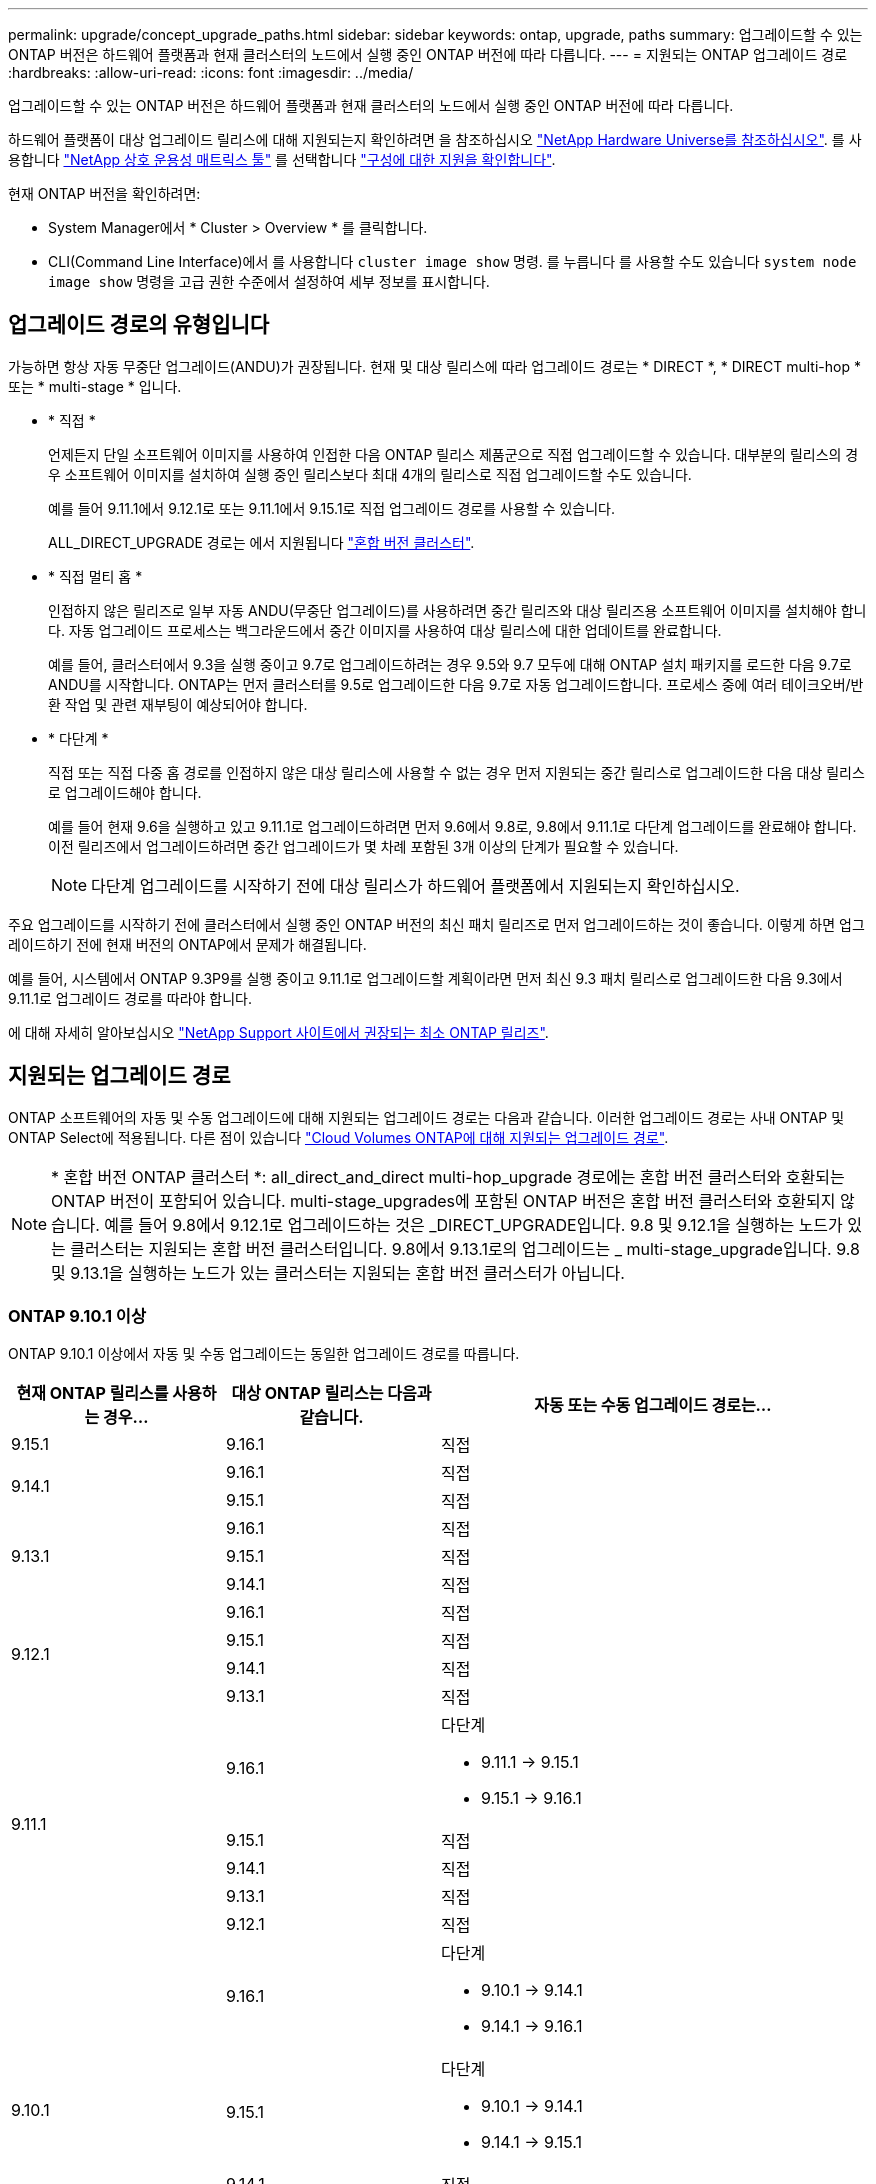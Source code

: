 ---
permalink: upgrade/concept_upgrade_paths.html 
sidebar: sidebar 
keywords: ontap, upgrade, paths 
summary: 업그레이드할 수 있는 ONTAP 버전은 하드웨어 플랫폼과 현재 클러스터의 노드에서 실행 중인 ONTAP 버전에 따라 다릅니다. 
---
= 지원되는 ONTAP 업그레이드 경로
:hardbreaks:
:allow-uri-read: 
:icons: font
:imagesdir: ../media/


[role="lead"]
업그레이드할 수 있는 ONTAP 버전은 하드웨어 플랫폼과 현재 클러스터의 노드에서 실행 중인 ONTAP 버전에 따라 다릅니다.

하드웨어 플랫폼이 대상 업그레이드 릴리스에 대해 지원되는지 확인하려면 을 참조하십시오 https://hwu.netapp.com["NetApp Hardware Universe를 참조하십시오"^].  를 사용합니다 link:https://imt.netapp.com/matrix/#welcome["NetApp 상호 운용성 매트릭스 툴"^] 를 선택합니다 link:confirm-configuration.html["구성에 대한 지원을 확인합니다"].

.현재 ONTAP 버전을 확인하려면:
* System Manager에서 * Cluster > Overview * 를 클릭합니다.
* CLI(Command Line Interface)에서 를 사용합니다 `cluster image show` 명령. 를 누릅니다
를 사용할 수도 있습니다 `system node image show` 명령을 고급 권한 수준에서 설정하여 세부 정보를 표시합니다.




== 업그레이드 경로의 유형입니다

가능하면 항상 자동 무중단 업그레이드(ANDU)가 권장됩니다. 현재 및 대상 릴리스에 따라 업그레이드 경로는 * DIRECT *, * DIRECT multi-hop * 또는 * multi-stage * 입니다.

* * 직접 *
+
언제든지 단일 소프트웨어 이미지를 사용하여 인접한 다음 ONTAP 릴리스 제품군으로 직접 업그레이드할 수 있습니다. 대부분의 릴리스의 경우 소프트웨어 이미지를 설치하여 실행 중인 릴리스보다 최대 4개의 릴리스로 직접 업그레이드할 수도 있습니다.

+
예를 들어 9.11.1에서 9.12.1로 또는 9.11.1에서 9.15.1로 직접 업그레이드 경로를 사용할 수 있습니다.

+
ALL_DIRECT_UPGRADE 경로는 에서 지원됩니다 link:concept_mixed_version_requirements.html["혼합 버전 클러스터"].

* * 직접 멀티 홉 *
+
인접하지 않은 릴리즈로 일부 자동 ANDU(무중단 업그레이드)를 사용하려면 중간 릴리즈와 대상 릴리즈용 소프트웨어 이미지를 설치해야 합니다. 자동 업그레이드 프로세스는 백그라운드에서 중간 이미지를 사용하여 대상 릴리스에 대한 업데이트를 완료합니다.

+
예를 들어, 클러스터에서 9.3을 실행 중이고 9.7로 업그레이드하려는 경우 9.5와 9.7 모두에 대해 ONTAP 설치 패키지를 로드한 다음 9.7로 ANDU를 시작합니다. ONTAP는 먼저 클러스터를 9.5로 업그레이드한 다음 9.7로 자동 업그레이드합니다. 프로세스 중에 여러 테이크오버/반환 작업 및 관련 재부팅이 예상되어야 합니다.

* * 다단계 *
+
직접 또는 직접 다중 홉 경로를 인접하지 않은 대상 릴리스에 사용할 수 없는 경우 먼저 지원되는 중간 릴리스로 업그레이드한 다음 대상 릴리스로 업그레이드해야 합니다.

+
예를 들어 현재 9.6을 실행하고 있고 9.11.1로 업그레이드하려면 먼저 9.6에서 9.8로, 9.8에서 9.11.1로 다단계 업그레이드를 완료해야 합니다. 이전 릴리즈에서 업그레이드하려면 중간 업그레이드가 몇 차례 포함된 3개 이상의 단계가 필요할 수 있습니다.

+

NOTE: 다단계 업그레이드를 시작하기 전에 대상 릴리스가 하드웨어 플랫폼에서 지원되는지 확인하십시오.



주요 업그레이드를 시작하기 전에 클러스터에서 실행 중인 ONTAP 버전의 최신 패치 릴리즈로 먼저 업그레이드하는 것이 좋습니다. 이렇게 하면 업그레이드하기 전에 현재 버전의 ONTAP에서 문제가 해결됩니다.

예를 들어, 시스템에서 ONTAP 9.3P9를 실행 중이고 9.11.1로 업그레이드할 계획이라면 먼저 최신 9.3 패치 릴리스로 업그레이드한 다음 9.3에서 9.11.1로 업그레이드 경로를 따라야 합니다.

에 대해 자세히 알아보십시오 https://kb.netapp.com/Support_Bulletins/Customer_Bulletins/SU2["NetApp Support 사이트에서 권장되는 최소 ONTAP 릴리즈"^].



== 지원되는 업그레이드 경로

ONTAP 소프트웨어의 자동 및 수동 업그레이드에 대해 지원되는 업그레이드 경로는 다음과 같습니다.  이러한 업그레이드 경로는 사내 ONTAP 및 ONTAP Select에 적용됩니다.  다른 점이 있습니다 https://docs.netapp.com/us-en/bluexp-cloud-volumes-ontap/task-updating-ontap-cloud.html#supported-upgrade-paths["Cloud Volumes ONTAP에 대해 지원되는 업그레이드 경로"^].


NOTE: * 혼합 버전 ONTAP 클러스터 *: all_direct_and_direct multi-hop_upgrade 경로에는 혼합 버전 클러스터와 호환되는 ONTAP 버전이 포함되어 있습니다. multi-stage_upgrades에 포함된 ONTAP 버전은 혼합 버전 클러스터와 호환되지 않습니다.  예를 들어 9.8에서 9.12.1로 업그레이드하는 것은 _DIRECT_UPGRADE입니다. 9.8 및 9.12.1을 실행하는 노드가 있는 클러스터는 지원되는 혼합 버전 클러스터입니다.  9.8에서 9.13.1로의 업그레이드는 _ multi-stage_upgrade입니다.  9.8 및 9.13.1을 실행하는 노드가 있는 클러스터는 지원되는 혼합 버전 클러스터가 아닙니다.



=== ONTAP 9.10.1 이상

ONTAP 9.10.1 이상에서 자동 및 수동 업그레이드는 동일한 업그레이드 경로를 따릅니다.

[cols="25,25,50"]
|===
| 현재 ONTAP 릴리스를 사용하는 경우… | 대상 ONTAP 릴리스는 다음과 같습니다. | 자동 또는 수동 업그레이드 경로는... 


| 9.15.1 | 9.16.1 | 직접 


.2+| 9.14.1 | 9.16.1 | 직접 


| 9.15.1 | 직접 


.3+| 9.13.1 | 9.16.1 | 직접 


| 9.15.1 | 직접 


| 9.14.1 | 직접 


.4+| 9.12.1 | 9.16.1 | 직접 


| 9.15.1 | 직접 


| 9.14.1 | 직접 


| 9.13.1 | 직접 


.5+| 9.11.1 | 9.16.1  a| 
다단계

* 9.11.1 -> 9.15.1
* 9.15.1 -> 9.16.1




| 9.15.1 | 직접 


| 9.14.1 | 직접 


| 9.13.1 | 직접 


| 9.12.1 | 직접 


.6+| 9.10.1 | 9.16.1  a| 
다단계

* 9.10.1 -> 9.14.1
* 9.14.1 -> 9.16.1




| 9.15.1  a| 
다단계

* 9.10.1 -> 9.14.1
* 9.14.1 -> 9.15.1




| 9.14.1 | 직접 


| 9.13.1 | 직접 


| 9.12.1 | 직접 


| 9.11.1 | 직접 
|===


=== ONTAP 9.9.1에서

ONTAP 9.1.1에서 자동 및 수동 업그레이드는 동일한 업그레이드 경로를 따릅니다.

[cols="25,25,50"]
|===
| 현재 ONTAP 릴리스를 사용하는 경우… | 대상 ONTAP 릴리스는 다음과 같습니다. | 자동 또는 수동 업그레이드 경로는... 


.7+| 9.9.1 | 9.16.1  a| 
다단계

* 9.9.1 -> 9.13.1
* 9.13.1 -> 9.16.1




| 9.15.1  a| 
다단계

* 9.9.1 -> 9.13.1
* 9.13.1 -> 9.15.1




| 9.14.1  a| 
다단계

* 9.9.1 -> 9.13.1
* 9.13.1 -> 9.14.1




| 9.13.1 | 직접 


| 9.12.1 | 직접 


| 9.11.1 | 직접 


| 9.10.1 | 직접 
|===


=== ONTAP 9.8에서

ONTAP 9.8에서 자동화된 수동 업그레이드는 동일한 업그레이드 경로를 따릅니다.

[NOTE]
====
MetroCluster IP 구성에서 ONTAP 9.8에서 9.10.1 이상으로 다음 플랫폼 모델을 업그레이드하려면 먼저 ONTAP 9.9.1로 업그레이드해야 합니다.

* FAS2750
* 500f로 설정합니다
* AFF A220
* AFF A250


====
[cols="25,25,50"]
|===
| 현재 ONTAP 릴리스를 사용하는 경우… | 대상 ONTAP 릴리스는 다음과 같습니다. | 자동 또는 수동 업그레이드 경로는... 


.8+| 9.8 | 9.16.1  a| 
다단계

* 9.8 -> 9.12.1
* 9.12.1 -> 9.16.1




| 9.15.1  a| 
다단계

* 9.8 -> 9.12.1
* 9.12.1 -> 9.15.1




| 9.14.1  a| 
다단계

* 9.8 -> 9.12.1
* 9.12.1 -> 9.14.1




| 9.13.1  a| 
다단계

* 9.8 -> 9.12.1
* 9.12.1 -> 9.13.1




| 9.12.1 | 직접 


| 9.11.1 | 직접 


| 9.10.1  a| 
직접



| 9.9.1 | 직접 
|===


=== ONTAP 9.7에서

ONTAP 9.7의 업그레이드 경로는 자동 업그레이드 또는 수동 업그레이드 수행 여부에 따라 다를 수 있습니다.

[role="tabbed-block"]
====
.자동화된 경로
--
[cols="25,25,50"]
|===
| 현재 ONTAP 릴리스를 사용하는 경우… | 대상 ONTAP 릴리스는 다음과 같습니다. | 귀하의 자동 업그레이드 경로는... 


.9+| 9.7 | 9.16.1  a| 
다단계

* 9.7 -> 9.8
* 9.8 -> 9.12.1
* 9.12.1 -> 9.16.1




| 9.15.1  a| 
다단계

* 9.7 -> 9.8
* 9.8 -> 9.12.1
* 9.12.1 -> 9.15.1




| 9.14.1  a| 
다단계

* 9.7 -> 9.8
* 9.8 -> 9.12.1
* 9.12.1 -> 9.14.1




| 9.13.1  a| 
다단계

* 9.7 -> 9.9.1
* 9.9.1 -> 9.13.1




| 9.12.1  a| 
다단계

* 9.7 -> 9.8
* 9.8 -> 9.12.1




| 9.11.1 | 직접 멀티 홉(9.8 및 9.11.1의 이미지 필요) 


| 9.10.1 | 직접 멀티 홉(9.8 및 9.10.1P1 이상의 P 릴리즈에 대한 이미지 필요) 


| 9.9.1 | 직접 


| 9.8 | 직접 
|===
--
.수동 경로
--
[cols="25,25,50"]
|===
| 현재 ONTAP 릴리스를 사용하는 경우… | 대상 ONTAP 릴리스는 다음과 같습니다. | 수동 업그레이드 경로 


.9+| 9.7 | 9.16.1  a| 
다단계

* 9.7 -> 9.8
* 9.8 -> 9.12.1
* 9.12.1 -> 9.16.1




| 9.15.1  a| 
다단계

* 9.7 -> 9.8
* 9.8 -> 9.12.1
* 9.12.1 -> 9.15.1




| 9.14.1  a| 
다단계

* 9.7 -> 9.8
* 9.8 -> 9.12.1
* 9.12.1 -> 9.14.1




| 9.13.1  a| 
다단계

* 9.7 -> 9.9.1
* 9.9.1 -> 9.13.1




| 9.12.1  a| 
다단계

* 9.7 -> 9.8
* 9.8 -> 9.12.1




| 9.11.1  a| 
다단계

* 9.7 -> 9.8
* 9.8 -> 9.11.1




| 9.10.1  a| 
다단계

* 9.7 -> 9.8
* 9.8 -> 9.10.1




| 9.9.1 | 직접 


| 9.8 | 직접 
|===
--
====


=== ONTAP 9.6에서

ONTAP 9.6의 업그레이드 경로는 자동 업그레이드 또는 수동 업그레이드 수행 여부에 따라 다를 수 있습니다.

[role="tabbed-block"]
====
.자동화된 경로
--
[cols="25,25,50"]
|===
| 현재 ONTAP 릴리스를 사용하는 경우… | 대상 ONTAP 릴리스는 다음과 같습니다. | 귀하의 자동 업그레이드 경로는... 


.10+| 9.6 | 9.16.1  a| 
다단계

* 9.6 -> 9.8
* 9.8 -> 9.12.1
* 9.12.1 -> 9.16.1




| 9.15.1  a| 
다단계

* 9.6 -> 9.8
* 9.8 -> 9.12.1
* 9.12.1 -> 9.15.1




| 9.14.1  a| 
다단계

* 9.6 -> 9.8
* 9.8 -> 9.12.1
* 9.12.1 -> 9.14.1




| 9.13.1  a| 
다단계

* 9.6 -> 9.8
* 9.8 -> 9.12.1
* 9.12.1 -> 9.13.1




| 9.12.1  a| 
다단계

* 9.6 -> 9.8
* 9.8 -> 9.12.1




| 9.11.1  a| 
다단계

* 9.6 -> 9.8
* 9.8 -> 9.11.1




| 9.10.1 | 직접 멀티 홉(9.8 및 9.10.1P1 이상의 P 릴리즈에 대한 이미지 필요) 


| 9.9.1  a| 
다단계

* 9.6 -> 9.8
* 9.8 -> 9.9.1




| 9.8 | 직접 


| 9.7 | 직접 
|===
--
.수동 경로
--
[cols="25,25,50"]
|===
| 현재 ONTAP 릴리스를 사용하는 경우… | 대상 ONTAP 릴리스는 다음과 같습니다. | 수동 업그레이드 경로 


.10+| 9.6 | 9.16.1  a| 
다단계

* 9.6 -> 9.8
* 9.8 -> 9.12.1
* 9.12.1 -> 9.16.1




| 9.15.1  a| 
다단계

* 9.6 -> 9.8
* 9.8 -> 9.12.1
* 9.12.1 -> 9.15.1




| 9.14.1  a| 
다단계

* 9.6 -> 9.8
* 9.8 -> 9.12.1
* 9.12.1 -> 9.14.1




| 9.13.1  a| 
다단계

* 9.6 -> 9.8
* 9.8 -> 9.12.1
* 9.12.1 -> 9.13.1




| 9.12.1  a| 
다단계

* 9.6 -> 9.8
* 9.8 -> 9.12.1




| 9.11.1  a| 
다단계

* 9.6 -> 9.8
* 9.8 -> 9.11.1




| 9.10.1  a| 
다단계

* 9.6 -> 9.8
* 9.8 -> 9.10.1




| 9.9.1  a| 
다단계

* 9.6 -> 9.8
* 9.8 -> 9.9.1




| 9.8 | 직접 


| 9.7 | 직접 
|===
--
====


=== ONTAP 9.5에서

ONTAP 9.5의 업그레이드 경로는 자동 업그레이드 또는 수동 업그레이드 수행 여부에 따라 다를 수 있습니다.

[role="tabbed-block"]
====
.자동화된 경로
--
[cols="25,25,50"]
|===
| 현재 ONTAP 릴리스를 사용하는 경우… | 대상 ONTAP 릴리스는 다음과 같습니다. | 귀하의 자동 업그레이드 경로는... 


.11+| 9.5 | 9.16.1  a| 
다단계

* 9.5 -> 9.9.1(직접 다중 홉, 9.7 및 9.9.1용 이미지 필요)
* 9.9.1 -> 9.13.1
* 9.13.1 -> 9.16.1




| 9.15.1  a| 
다단계

* 9.5 -> 9.9.1(직접 다중 홉, 9.7 및 9.9.1용 이미지 필요)
* 9.9.1 -> 9.13.1
* 9.13.1 -> 9.15.1




| 9.14.1  a| 
다단계

* 9.5 -> 9.9.1(직접 다중 홉, 9.7 및 9.9.1용 이미지 필요)
* 9.9.1 -> 9.13.1
* 9.13.1 -> 9.14.1




| 9.13.1  a| 
다단계

* 9.5 -> 9.9.1(직접 다중 홉, 9.7 및 9.9.1용 이미지 필요)
* 9.9.1 -> 9.13.1




| 9.12.1  a| 
다단계

* 9.5 -> 9.9.1(직접 다중 홉, 9.7 및 9.9.1용 이미지 필요)
* 9.9.1 -> 9.12.1




| 9.11.1  a| 
다단계

* 9.5 -> 9.9.1(직접 다중 홉, 9.7 및 9.9.1용 이미지 필요)
* 9.9.1 -> 9.11.1




| 9.10.1  a| 
다단계

* 9.5 -> 9.9.1(직접 다중 홉, 9.7 및 9.9.1용 이미지 필요)
* 9.9.1 -> 9.10.1




| 9.9.1 | 직접 멀티 홉(9.7 및 9.9.1의 이미지 필요) 


| 9.8  a| 
다단계

* 9.5 -> 9.7
* 9.7 -> 9.8




| 9.7 | 직접 


| 9.6 | 직접 
|===
--
.수동 업그레이드 경로
--
[cols="25,25,50"]
|===
| 현재 ONTAP 릴리스를 사용하는 경우… | 대상 ONTAP 릴리스는 다음과 같습니다. | 수동 업그레이드 경로 


.11+| 9.5 | 9.16.1  a| 
다단계

* 9.5 -> 9.7
* 9.7 -> 9.9.1
* 9.9.1 -> 9.13.1
* 9.13.1 -> 9.16.1




| 9.15.1  a| 
다단계

* 9.5 -> 9.7
* 9.7 -> 9.9.1
* 9.9.1 -> 9.13.1
* 9.13.1 -> 9.15.1




| 9.14.1  a| 
다단계

* 9.5 -> 9.7
* 9.7 -> 9.9.1
* 9.9.1 -> 9.13.1
* 9.13.1 -> 9.14.1




| 9.13.1  a| 
다단계

* 9.5 -> 9.7
* 9.7 -> 9.9.1
* 9.9.1 -> 9.13.1




| 9.12.1  a| 
다단계

* 9.5 -> 9.7
* 9.7 -> 9.9.1
* 9.9.1 -> 9.12.1




| 9.11.1  a| 
다단계

* 9.5 -> 9.7
* 9.7 -> 9.9.1
* 9.9.1 -> 9.11.1




| 9.10.1  a| 
다단계

* 9.5 -> 9.7
* 9.7 -> 9.9.1
* 9.9.1 -> 9.10.1




| 9.9.1  a| 
다단계

* 9.5 -> 9.7
* 9.7 -> 9.9.1




| 9.8  a| 
다단계

* 9.5 -> 9.7
* 9.7 -> 9.8




| 9.7 | 직접 


| 9.6 | 직접 
|===
--
====


=== ONTAP 9.4-9.0부터

ONTAP 9.4, 9.3, 9.2, 9.1 및 9.0의 업그레이드 경로는 자동 업그레이드를 수행하는지 또는 수동 업그레이드를 수행하는지에 따라 다를 수 있습니다.

.자동화된 업그레이드 경로
[%collapsible]
====
[cols="25,25,50"]
|===
| 현재 ONTAP 릴리스를 사용하는 경우… | 대상 ONTAP 릴리스는 다음과 같습니다. | 귀하의 자동 업그레이드 경로는... 


.12+| 9.4 | 9.16.1  a| 
다단계

* 9.4 -> 9.5
* 9.5 -> 9.9.1(직접 다중 홉, 9.7 및 9.9.1용 이미지 필요)
* 9.9.1 -> 9.13.1
* 9.13.1 -> 9.16.1




| 9.15.1  a| 
다단계

* 9.4 -> 9.5
* 9.5 -> 9.9.1(직접 다중 홉, 9.7 및 9.9.1용 이미지 필요)
* 9.9.1 -> 9.13.1
* 9.13.1 -> 9.15.1




| 9.14.1  a| 
다단계

* 9.4 -> 9.5
* 9.5 -> 9.9.1(직접 다중 홉, 9.7 및 9.9.1용 이미지 필요)
* 9.9.1 -> 9.13.1
* 9.13.1 -> 9.14.1




| 9.13.1  a| 
다단계

* 9.4 -> 9.5
* 9.5 -> 9.9.1(직접 다중 홉, 9.7 및 9.9.1용 이미지 필요)
* 9.9.1 -> 9.13.1




| 9.12.1  a| 
다단계

* 9.4 -> 9.5
* 9.5 -> 9.9.1(직접 다중 홉, 9.7 및 9.9.1용 이미지 필요)
* 9.9.1 -> 9.12.1




| 9.11.1  a| 
다단계

* 9.4 -> 9.5
* 9.5 -> 9.9.1(직접 다중 홉, 9.7 및 9.9.1용 이미지 필요)
* 9.9.1 -> 9.11.1




| 9.10.1  a| 
다단계

* 9.4 -> 9.5
* 9.5 -> 9.9.1(직접 다중 홉, 9.7 및 9.9.1용 이미지 필요)
* 9.9.1 -> 9.10.1




| 9.9.1  a| 
다단계

* 9.4 -> 9.5
* 9.5 -> 9.9.1(직접 다중 홉, 9.7 및 9.9.1용 이미지 필요)




| 9.8  a| 
다단계

* 9.4 -> 9.5
* 9.5 -> 9.8(직접 다중 홉, 9.7 및 9.8의 이미지 필요)




| 9.7  a| 
다단계

* 9.4 -> 9.5
* 9.5 -> 9.7




| 9.6  a| 
다단계

* 9.4 -> 9.5
* 9.5 -> 9.6




| 9.5 | 직접 


.13+| 9.3 | 9.16.1  a| 
다단계

* 9.3 -> 9.7(직접 다중 홉, 9.5 및 9.7의 이미지 필요)
* 9.7 -> 9.9.1
* 9.9.1 -> 9.13.1
* 9.13.1 -> 9.16.1




| 9.15.1  a| 
다단계

* 9.3 -> 9.7(직접 다중 홉, 9.5 및 9.7의 이미지 필요)
* 9.7 -> 9.9.1
* 9.9.1 -> 9.13.1
* 9.13.1 -> 9.15.1




| 9.14.1  a| 
다단계

* 9.3 -> 9.7(직접 다중 홉, 9.5 및 9.7의 이미지 필요)
* 9.7 -> 9.9.1
* 9.9.1 -> 9.13.1
* 9.13.1 -> 9.14.1




| 9.13.1  a| 
다단계

* 9.3 -> 9.7(직접 다중 홉, 9.5 및 9.7의 이미지 필요)
* 9.7 -> 9.9.1
* 9.9.1 -> 9.13.1




| 9.12.1  a| 
다단계

* 9.3 -> 9.7(직접 다중 홉, 9.5 및 9.7의 이미지 필요)
* 9.7 -> 9.9.1
* 9.9.1 -> 9.12.1




| 9.11.1  a| 
다단계

* 9.3 -> 9.7(직접 다중 홉, 9.5 및 9.7의 이미지 필요)
* 9.7 -> 9.9.1
* 9.9.1 -> 9.11.1




| 9.10.1  a| 
다단계

* 9.3 -> 9.7(직접 다중 홉, 9.5 및 9.7의 이미지 필요)
* 9.7 -> 9.10.1(직접 다중 홉, 9.8 및 9.10.1의 이미지 필요)




| 9.9.1  a| 
다단계

* 9.3 -> 9.7(직접 다중 홉, 9.5 및 9.7의 이미지 필요)
* 9.7 -> 9.9.1




| 9.8  a| 
다단계

* 9.3 -> 9.7(직접 다중 홉, 9.5 및 9.7의 이미지 필요)
* 9.7 -> 9.8




| 9.7 | 직접 멀티 홉(9.5 및 9.7의 경우 이미지 필요) 


| 9.6  a| 
다단계

* 9.3 -> 9.5
* 9.5 -> 9.6




| 9.5 | 직접 


| 9.4 | 사용할 수 없습니다 


.14+| 9.2 | 9.16.1  a| 
다단계

* 9.2 -> 9.3
* 9.3 -> 9.7(직접 다중 홉, 9.5 및 9.7의 이미지 필요)
* 9.7 -> 9.9.1
* 9.9.1 -> 9.13.1
* 9.13.1 -> 9.16.1




| 9.15.1  a| 
다단계

* 9.2 -> 9.3
* 9.3 -> 9.7(직접 다중 홉, 9.5 및 9.7의 이미지 필요)
* 9.7 -> 9.9.1
* 9.9.1 -> 9.13.1
* 9.13.1 -> 9.15.1




| 9.14.1  a| 
다단계

* 9.2 -> 9.3
* 9.3 -> 9.7(직접 다중 홉, 9.5 및 9.7의 이미지 필요)
* 9.7 -> 9.9.1
* 9.9.1 -> 9.13.1
* 9.13.1 -> 9.14.1




| 9.13.1  a| 
다단계

* 9.2 -> 9.3
* 9.3 -> 9.7(직접 다중 홉, 9.5 및 9.7의 이미지 필요)
* 9.7 -> 9.9.1
* 9.9.1 -> 9.13.1




| 9.12.1  a| 
다단계

* 9.2 -> 9.3
* 9.3 -> 9.7(직접 다중 홉, 9.5 및 9.7의 이미지 필요)
* 9.7 -> 9.9.1
* 9.9.1 -> 9.12.1




| 9.11.1  a| 
다단계

* 9.2 -> 9.3
* 9.3 -> 9.7(직접 다중 홉, 9.5 및 9.7의 이미지 필요)
* 9.7 -> 9.9.1
* 9.9.1 -> 9.11.1




| 9.10.1  a| 
다단계

* 9.2 -> 9.3
* 9.3 -> 9.7(직접 다중 홉, 9.5 및 9.7의 이미지 필요)
* 9.7 -> 9.10.1(직접 다중 홉, 9.8 및 9.10.1의 이미지 필요)




| 9.9.1  a| 
다단계

* 9.2 -> 9.3
* 9.3 -> 9.7(직접 다중 홉, 9.5 및 9.7의 이미지 필요)
* 9.7 -> 9.9.1




| 9.8  a| 
다단계

* 9.2 -> 9.3
* 9.3 -> 9.7(직접 다중 홉, 9.5 및 9.7의 이미지 필요)
* 9.7 -> 9.8




| 9.7  a| 
다단계

* 9.2 -> 9.3
* 9.3 -> 9.7(직접 다중 홉, 9.5 및 9.7의 이미지 필요)




| 9.6  a| 
다단계

* 9.2 -> 9.3
* 9.3 -> 9.5
* 9.5 -> 9.6




| 9.5  a| 
다단계

* 9.3 -> 9.5
* 9.5 -> 9.6




| 9.4 | 사용할 수 없습니다 


| 9.3 | 직접 


.15+| 9.1 | 9.16.1  a| 
다단계

* 9.1 -> 9.3
* 9.3 -> 9.7(직접 다중 홉, 9.5 및 9.7의 이미지 필요)
* 9.7 -> 9.9.1
* 9.9.1 -> 9.13.1
* 9.13.1 -> 9.16.1




| 9.15.1  a| 
다단계

* 9.1 -> 9.3
* 9.3 -> 9.7(직접 다중 홉, 9.5 및 9.7의 이미지 필요)
* 9.7 -> 9.9.1
* 9.9.1 -> 9.13.1
* 9.13.1 -> 9.15.1




| 9.14.1  a| 
다단계

* 9.1 -> 9.3
* 9.3 -> 9.7(직접 다중 홉, 9.5 및 9.7의 이미지 필요)
* 9.7 -> 9.9.1
* 9.9.1 -> 9.13.1
* 9.13.1 -> 9.14.1




| 9.13.1  a| 
다단계

* 9.1 -> 9.3
* 9.3 -> 9.7(직접 다중 홉, 9.5 및 9.7의 이미지 필요)
* 9.7 -> 9.9.1
* 9.9.1 -> 9.13.1




| 9.12.1  a| 
다단계

* 9.1 -> 9.3
* 9.3 -> 9.7(직접 다중 홉, 9.5 및 9.7의 이미지 필요)
* 9.7 -> 9.8
* 9.8 -> 9.12.1




| 9.11.1  a| 
다단계

* 9.1 -> 9.3
* 9.3 -> 9.7(직접 다중 홉, 9.5 및 9.7의 이미지 필요)
* 9.7 -> 9.9.1
* 9.9.1 -> 9.11.1




| 9.10.1  a| 
다단계

* 9.1 -> 9.3
* 9.3 -> 9.7(직접 다중 홉, 9.5 및 9.7의 이미지 필요)
* 9.7 -> 9.10.1(직접 다중 홉, 9.8 및 9.10.1의 이미지 필요)




| 9.9.1  a| 
다단계

* 9.1 -> 9.3
* 9.3 -> 9.7(직접 다중 홉, 9.5 및 9.7의 이미지 필요)
* 9.7 -> 9.9.1




| 9.8  a| 
다단계

* 9.1 -> 9.3
* 9.3 -> 9.7(직접 다중 홉, 9.5 및 9.7의 이미지 필요)
* 9.7 -> 9.8




| 9.7  a| 
다단계

* 9.1 -> 9.3
* 9.3 -> 9.7(직접 다중 홉, 9.5 및 9.7의 이미지 필요)




| 9.6  a| 
다단계

* 9.1 -> 9.3
* 9.3-> 9.6(직접 다중 홉, 9.5 및 9.6의 이미지 필요)




| 9.5  a| 
다단계

* 9.1 -> 9.3
* 9.3 -> 9.5




| 9.4 | 사용할 수 없습니다 


| 9.3 | 직접 


| 9.2 | 사용할 수 없습니다 


.16+| 9.0 | 9.16.1  a| 
다단계

* 9.0 -> 9.1
* 9.1 -> 9.3
* 9.3 -> 9.7(직접 다중 홉, 9.5 및 9.7의 이미지 필요)
* 9.7 -> 9.9.1
* 9.9.1 -> 9.13.1
* 9.13.1 -> 9.16.1




| 9.15.1  a| 
다단계

* 9.0 -> 9.1
* 9.1 -> 9.3
* 9.3 -> 9.7(직접 다중 홉, 9.5 및 9.7의 이미지 필요)
* 9.7 -> 9.9.1
* 9.9.1 -> 9.13.1
* 9.13.1 -> 9.15.1




| 9.14.1  a| 
다단계

* 9.0 -> 9.1
* 9.1 -> 9.3
* 9.3 -> 9.7(직접 다중 홉, 9.5 및 9.7의 이미지 필요)
* 9.7 -> 9.9.1
* 9.9.1 -> 9.13.1
* 9.13.1 -> 9.14.1




| 9.13.1  a| 
다단계

* 9.0 -> 9.1
* 9.1 -> 9.3
* 9.3 -> 9.7(직접 다중 홉, 9.5 및 9.7의 이미지 필요)
* 9.7 -> 9.9.1
* 9.9.1 -> 9.13.1




| 9.12.1  a| 
다단계

* 9.0 -> 9.1
* 9.1 -> 9.3
* 9.3 -> 9.7(직접 다중 홉, 9.5 및 9.7의 이미지 필요)
* 9.7 -> 9.9.1
* 9.9.1 -> 9.12.1




| 9.11.1  a| 
다단계

* 9.0 -> 9.1
* 9.1 -> 9.3
* 9.3 -> 9.7(직접 다중 홉, 9.5 및 9.7의 이미지 필요)
* 9.7 -> 9.9.1
* 9.9.1 -> 9.11.1




| 9.10.1  a| 
다단계

* 9.0 -> 9.1
* 9.1 -> 9.3
* 9.3 -> 9.7(직접 다중 홉, 9.5 및 9.7의 이미지 필요)
* 9.7 -> 9.10.1(직접 다중 홉, 9.8 및 9.10.1의 이미지 필요)




| 9.9.1  a| 
다단계

* 9.0 -> 9.1
* 9.1 -> 9.3
* 9.3 -> 9.7(직접 다중 홉, 9.5 및 9.7의 이미지 필요)
* 9.7 -> 9.9.1




| 9.8  a| 
다단계

* 9.0 -> 9.1
* 9.1 -> 9.3
* 9.3 -> 9.7(직접 다중 홉, 9.5 및 9.7의 이미지 필요)
* 9.7 -> 9.8




| 9.7  a| 
다단계

* 9.0 -> 9.1
* 9.1 -> 9.3
* 9.3 -> 9.7(직접 다중 홉, 9.5 및 9.7의 이미지 필요)




| 9.6  a| 
다단계

* 9.0 -> 9.1
* 9.1 -> 9.3
* 9.3 -> 9.5
* 9.5 -> 9.6




| 9.5  a| 
다단계

* 9.0 -> 9.1
* 9.1 -> 9.3
* 9.3 -> 9.5




| 9.4 | 사용할 수 없습니다 


| 9.3  a| 
다단계

* 9.0 -> 9.1
* 9.1 -> 9.3




| 9.2 | 사용할 수 없습니다 


| 9.1 | 직접 
|===
====
.수동 업그레이드 경로
[%collapsible]
====
[cols="25,25,50"]
|===
| 현재 ONTAP 릴리스를 사용하는 경우… | 대상 ONTAP 릴리스는 다음과 같습니다. | ANDU 업그레이드 경로는 다음과 같습니다. 


.12+| 9.4 | 9.16.1  a| 
다단계

* 9.4 -> 9.5
* 9.5 -> 9.7
* 9.7 -> 9.9.1
* 9.9.1 -> 9.13.1
* 9.13.1 -> 9.16.1




| 9.15.1  a| 
다단계

* 9.4 -> 9.5
* 9.5 -> 9.7
* 9.7 -> 9.9.1
* 9.9.1 -> 9.13.1
* 9.13.1 -> 9.15.1




| 9.14.1  a| 
다단계

* 9.4 -> 9.5
* 9.5 -> 9.7
* 9.7 -> 9.9.1
* 9.9.1 -> 9.13.1
* 9.13.1 -> 9.14.1




| 9.13.1  a| 
다단계

* 9.4 -> 9.5
* 9.5 -> 9.7
* 9.7 -> 9.9.1
* 9.9.1 -> 9.13.1




| 9.12.1  a| 
다단계

* 9.4 -> 9.5
* 9.5 -> 9.7
* 9.7 -> 9.9.1
* 9.9.1 -> 9.12.1




| 9.11.1  a| 
다단계

* 9.4 -> 9.5
* 9.5 -> 9.7
* 9.7 -> 9.9.1
* 9.9.1 -> 9.11.1




| 9.10.1  a| 
다단계

* 9.4 -> 9.5
* 9.5 -> 9.7
* 9.7 -> 9.9.1
* 9.9.1 -> 9.10.1




| 9.9.1  a| 
다단계

* 9.4 -> 9.5
* 9.5 -> 9.7
* 9.7 -> 9.9.1




| 9.8  a| 
다단계

* 9.4 -> 9.5
* 9.5 -> 9.7
* 9.7 -> 9.8




| 9.7  a| 
다단계

* 9.4 -> 9.5
* 9.5 -> 9.7




| 9.6  a| 
다단계

* 9.4 -> 9.5
* 9.5 -> 9.6




| 9.5 | 직접 


.13+| 9.3 | 9.16.1  a| 
다단계

* 9.3 -> 9.5
* 9.5 -> 9.7
* 9.7 -> 9.9.1
* 9.9.1 -> 9.12.1
* 9.12.1 -> 9.16.1




| 9.15.1  a| 
다단계

* 9.3 -> 9.5
* 9.5 -> 9.7
* 9.7 -> 9.9.1
* 9.9.1 -> 9.12.1
* 9.12.1 -> 9.15.1




| 9.14.1  a| 
다단계

* 9.3 -> 9.5
* 9.5 -> 9.7
* 9.7 -> 9.9.1
* 9.9.1 -> 9.12.1
* 9.12.1 -> 9.14.1




| 9.13.1  a| 
다단계

* 9.3 -> 9.5
* 9.5 -> 9.7
* 9.7 -> 9.9.1
* 9.9.1 -> 9.13.1




| 9.12.1  a| 
다단계

* 9.3 -> 9.5
* 9.5 -> 9.7
* 9.7 -> 9.9.1
* 9.9.1 -> 9.12.1




| 9.11.1  a| 
다단계

* 9.3 -> 9.5
* 9.5 -> 9.7
* 9.7 -> 9.9.1
* 9.9.1 -> 9.11.1




| 9.10.1  a| 
다단계

* 9.3 -> 9.5
* 9.5 -> 9.7
* 9.7 -> 9.9.1
* 9.9.1 -> 9.10.1




| 9.9.1  a| 
다단계

* 9.3 -> 9.5
* 9.5 -> 9.7
* 9.7 -> 9.9.1




| 9.8  a| 
다단계

* 9.3 -> 9.5
* 9.5 -> 9.7
* 9.7 -> 9.8




| 9.7  a| 
다단계

* 9.3 -> 9.5
* 9.5 -> 9.7




| 9.6  a| 
다단계

* 9.3 -> 9.5
* 9.5 -> 9.6




| 9.5 | 직접 


| 9.4 | 사용할 수 없습니다 


.14+| 9.2 | 9.16.1  a| 
다단계

* 9.3 -> 9.5
* 9.5 -> 9.7
* 9.7 -> 9.9.1
* 9.9.1 -> 9.12.1
* 9.12.1 -> 9.16.1




| 9.15.1  a| 
다단계

* 9.3 -> 9.5
* 9.5 -> 9.7
* 9.7 -> 9.9.1
* 9.9.1 -> 9.12.1
* 9.12.1 -> 9.15.1




| 9.14.1  a| 
다단계

* 9.2 -> 9.3
* 9.3 -> 9.5
* 9.5 -> 9.7
* 9.7 -> 9.9.1
* 9.9.1 -> 9.12.1
* 9.12.1 -> 9.14.1




| 9.13.1  a| 
다단계

* 9.2 -> 9.3
* 9.3 -> 9.5
* 9.5 -> 9.7
* 9.7 -> 9.9.1
* 9.9.1 -> 9.13.1




| 9.12.1  a| 
다단계

* 9.2 -> 9.3
* 9.3 -> 9.5
* 9.5 -> 9.7
* 9.7 -> 9.9.1
* 9.9.1 -> 9.12.1




| 9.11.1  a| 
다단계

* 9.2 -> 9.3
* 9.3 -> 9.5
* 9.5 -> 9.7
* 9.7 -> 9.9.1
* 9.9.1 -> 9.11.1




| 9.10.1  a| 
다단계

* 9.2 -> 9.3
* 9.3 -> 9.5
* 9.5 -> 9.7
* 9.7 -> 9.9.1
* 9.9.1 -> 9.10.1




| 9.9.1  a| 
다단계

* 9.2 -> 9.3
* 9.3 -> 9.5
* 9.5 -> 9.7
* 9.7 -> 9.9.1




| 9.8  a| 
다단계

* 9.2 -> 9.3
* 9.3 -> 9.5
* 9.5 -> 9.7
* 9.7 -> 9.8




| 9.7  a| 
다단계

* 9.2 -> 9.3
* 9.3 -> 9.5
* 9.5 -> 9.7




| 9.6  a| 
다단계

* 9.2 -> 9.3
* 9.3 -> 9.5
* 9.5 -> 9.6




| 9.5  a| 
다단계

* 9.2 -> 9.3
* 9.3 -> 9.5




| 9.4 | 사용할 수 없습니다 


| 9.3 | 직접 


.15+| 9.1 | 9.16.1  a| 
다단계

* 9.1 -> 9.3
* 9.3 -> 9.5
* 9.5 -> 9.7
* 9.7 -> 9.9.1
* 9.9.1 -> 9.12.1
* 9.12.1 -> 9.16.1




| 9.15.1  a| 
다단계

* 9.1 -> 9.3
* 9.3 -> 9.5
* 9.5 -> 9.7
* 9.7 -> 9.9.1
* 9.9.1 -> 9.12.1
* 9.12.1 -> 9.15.1




| 9.14.1  a| 
다단계

* 9.1 -> 9.3
* 9.3 -> 9.5
* 9.5 -> 9.7
* 9.7 -> 9.9.1
* 9.9.1 -> 9.12.1
* 9.12.1 -> 9.14.1




| 9.13.1  a| 
다단계

* 9.1 -> 9.3
* 9.3 -> 9.5
* 9.5 -> 9.7
* 9.7 -> 9.9.1
* 9.9.1 -> 9.13.1




| 9.12.1  a| 
다단계

* 9.1 -> 9.3
* 9.3 -> 9.5
* 9.5 -> 9.7
* 9.7 -> 9.9.1
* 9.9.1 -> 9.12.1




| 9.11.1  a| 
다단계

* 9.1 -> 9.3
* 9.3 -> 9.5
* 9.5 -> 9.7
* 9.7 -> 9.9.1
* 9.9.1 -> 9.11.1




| 9.10.1  a| 
다단계

* 9.1 -> 9.3
* 9.3 -> 9.5
* 9.5 -> 9.7
* 9.7 -> 9.9.1
* 9.9.1 -> 9.10.1




| 9.9.1  a| 
다단계

* 9.1 -> 9.3
* 9.3 -> 9.5
* 9.5 -> 9.7
* 9.7 -> 9.9.1




| 9.8  a| 
다단계

* 9.1 -> 9.3
* 9.3 -> 9.5
* 9.5 -> 9.7
* 9.7 -> 9.8




| 9.7  a| 
다단계

* 9.1 -> 9.3
* 9.3 -> 9.5
* 9.5 -> 9.7




| 9.6  a| 
다단계

* 9.1 -> 9.3
* 9.3 -> 9.5
* 9.5 -> 9.6




| 9.5  a| 
다단계

* 9.1 -> 9.3
* 9.3 -> 9.5




| 9.4 | 사용할 수 없습니다 


| 9.3 | 직접 


| 9.2 | 사용할 수 없습니다 


.16+| 9.0 | 9.16.1  a| 
다단계

* 9.0 -> 9.1
* 9.1 -> 9.3
* 9.3 -> 9.5
* 9.5 -> 9.7
* 9.7 -> 9.9.1
* 9.9.1 -> 9.12.1
* 9.12.1 -> 9.16.1




| 9.15.1  a| 
다단계

* 9.0 -> 9.1
* 9.1 -> 9.3
* 9.3 -> 9.5
* 9.5 -> 9.7
* 9.7 -> 9.9.1
* 9.9.1 -> 9.12.1
* 9.12.1 -> 9.15.1




| 9.14.1  a| 
다단계

* 9.0 -> 9.1
* 9.1 -> 9.3
* 9.3 -> 9.5
* 9.5 -> 9.7
* 9.7 -> 9.9.1
* 9.9.1 -> 9.12.1
* 9.12.1 -> 9.14.1




| 9.13.1  a| 
다단계

* 9.0 -> 9.1
* 9.1 -> 9.3
* 9.3 -> 9.5
* 9.5 -> 9.7
* 9.7 -> 9.9.1
* 9.9.1 -> 9.13.1




| 9.12.1  a| 
다단계

* 9.0 -> 9.1
* 9.1 -> 9.3
* 9.3 -> 9.5
* 9.5 -> 9.7
* 9.7 -> 9.9.1
* 9.9.1 -> 9.12.1




| 9.11.1  a| 
다단계

* 9.0 -> 9.1
* 9.1 -> 9.3
* 9.3 -> 9.5
* 9.5 -> 9.7
* 9.7 -> 9.9.1
* 9.9.1 -> 9.11.1




| 9.10.1  a| 
다단계

* 9.0 -> 9.1
* 9.1 -> 9.3
* 9.3 -> 9.5
* 9.5 -> 9.7
* 9.7 -> 9.9.1
* 9.9.1 -> 9.10.1




| 9.9.1  a| 
다단계

* 9.0 -> 9.1
* 9.1 -> 9.3
* 9.3 -> 9.5
* 9.5 -> 9.7
* 9.7 -> 9.9.1




| 9.8  a| 
다단계

* 9.0 -> 9.1
* 9.1 -> 9.3
* 9.3 -> 9.5
* 9.5 -> 9.7
* 9.7 -> 9.8




| 9.7  a| 
다단계

* 9.0 -> 9.1
* 9.1 -> 9.3
* 9.3 -> 9.5
* 9.5 -> 9.7




| 9.6  a| 
다단계

* 9.0 -> 9.1
* 9.1 -> 9.3
* 9.3 -> 9.5
* 9.5 -> 9.6




| 9.5  a| 
다단계

* 9.0 -> 9.1
* 9.1 -> 9.3
* 9.3 -> 9.5




| 9.4 | 사용할 수 없습니다 


| 9.3  a| 
다단계

* 9.0 -> 9.1
* 9.1 -> 9.3




| 9.2 | 사용할 수 없습니다 


| 9.1 | 직접 
|===
====


=== Data ONTAP 8

을 사용하여 플랫폼이 타겟 ONTAP 릴리즈를 실행할 수 있는지 확인하십시오 https://hwu.netapp.com["NetApp Hardware Universe를 참조하십시오"^].

* 참고: * Data ONTAP 8.3 업그레이드 가이드에 4노드 클러스터의 경우 epsilon을 마지막으로 보유하는 노드를 업그레이드할 계획이라는 오류 메시지가 표시됩니다. Data ONTAP 8.2.3부터 계속 업그레이드할 필요는 없습니다. 자세한 내용은 을 참조하십시오 https://mysupport.netapp.com/site/bugs-online/product/ONTAP/BURT/805277["NetApp 버그 온라인 버그 ID 805277"^].

Data ONTAP 8.3.x에서:: ONTAP 9.1로 직접 업그레이드한 다음 이후 릴리즈로 업그레이드할 수 있습니다.
8.2.x를 포함한 Data ONTAP 8.3.x 이전 버전에서:: 먼저 Data ONTAP 8.3.x로 업그레이드한 다음 ONTAP 9.1로 업그레이드한 다음 이후 릴리즈로 업그레이드해야 합니다.


.관련 정보
* link:https://docs.netapp.com/us-en/ontap-cli/["ONTAP 명령 참조입니다"^]

